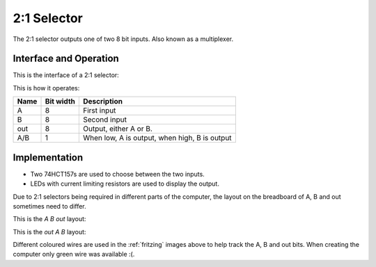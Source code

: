.. _two_to_one:

2:1 Selector
============

The 2:1 selector outputs one of two 8 bit inputs. Also known as a multiplexer.

Interface and Operation
-----------------------

This is the interface of a 2:1 selector:

.. image:: images/two_to_one/two_to_one_block.png

This is how it operates:

+------+-----------+-----------------------------------------------+
| Name | Bit width | Description                                   |
+======+===========+===============================================+
| A    | 8         | First input                                   |
+------+-----------+-----------------------------------------------+
| B    | 8         | Second input                                  |
+------+-----------+-----------------------------------------------+
| out  | 8         | Output, either A or B.                        |
+------+-----------+-----------------------------------------------+
| A/B  | 1         | When low, A is output, when high, B is output |
+------+-----------+-----------------------------------------------+

Implementation
--------------

- Two 74HCT157s are used to choose between the two inputs.
- LEDs with current limiting resistors are used to display the output.

Due to 2:1 selectors being required in different parts of the computer,
the layout on the breadboard of A, B and out sometimes need to differ.

This is the `A B out` layout:

.. image:: images/two_to_one/two_to_one_A_B_O_bb.png
    :width: 100%

This is the `out A B` layout:

.. image:: images/two_to_one/two_to_one_O_A_B_bb.png
    :width: 100%

Different coloured wires are used in the :ref:`fritzing` images above to help
track the A, B and out bits. When creating the computer only green wire was
available :(.
